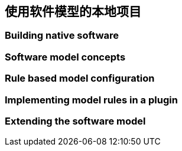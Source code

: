 [[software-model]]
== 使用软件模型的本地项目

[[software-model-build]]
=== Building native software

[[software-model-concepts]]
=== Software model concepts

[[software-model-configuration]]
=== Rule based model configuration

[[software-model-plugin]]
=== Implementing model rules in a plugin

[[software-model-extending]]
=== Extending the software model
